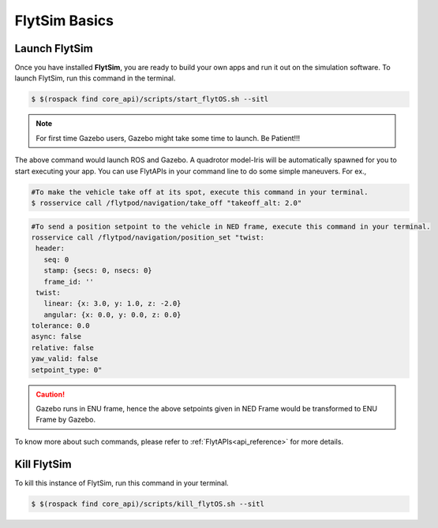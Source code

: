 .. _flytsim basics:

FlytSim Basics
==============

.. _launch flytsim:

Launch FlytSim
--------------

Once you have installed **FlytSim**, you are ready to build your own apps and run it out on the simulation software.
To launch FlytSim, run this command in the terminal.

.. code-block:: bash

	$ $(rospack find core_api)/scripts/start_flytOS.sh --sitl

.. note:: For first time Gazebo users, Gazebo might take some time to launch. Be Patient!!!


The above command would launch ROS and Gazebo. A quadrotor model-Iris will be automatically spawned for you to start executing your app. You can use FlytAPIs in your command line to do some simple maneuvers. For ex.,

.. code-block:: bash

	#To make the vehicle take off at its spot, execute this command in your terminal. 
	$ rosservice call /flytpod/navigation/take_off "takeoff_alt: 2.0"

.. code-block:: bash

	#To send a position setpoint to the vehicle in NED frame, execute this command in your terminal.
	rosservice call /flytpod/navigation/position_set "twist:
	 header:
	   seq: 0
	   stamp: {secs: 0, nsecs: 0}
	   frame_id: ''
	 twist:
	   linear: {x: 3.0, y: 1.0, z: -2.0}
	   angular: {x: 0.0, y: 0.0, z: 0.0}
	tolerance: 0.0
	async: false
	relative: false
	yaw_valid: false
	setpoint_type: 0"

.. caution:: Gazebo runs in ENU frame, hence the above setpoints given in NED Frame would be transformed to ENU Frame by Gazebo.

To know more about such commands, please refer to :ref:`FlytAPIs<api_reference>` for more details.	

Kill FlytSim
------------

To kill this instance of FlytSim, run this command in your terminal.

.. code-block:: bash

	$ $(rospack find core_api)/scripts/kill_flytOS.sh --sitl



